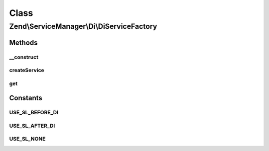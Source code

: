.. ServiceManager/Di/DiServiceFactory.php generated using docpx on 01/30/13 03:02pm


Class
*****

Zend\\ServiceManager\\Di\\DiServiceFactory
==========================================

Methods
-------

__construct
+++++++++++

.. function:: __construct()


    Constructor

    :param \Zend\Di\Di: 
    :param null|\Zend\Di\InstanceManager: 
    :param array: 
    :param string: 



createService
+++++++++++++

.. function:: createService()


    Create service

    :param ServiceLocatorInterface: 

    :rtype: object 



get
+++

.. function:: get()


    Override, as we want it to use the functionality defined in the proxy

    :param string: 
    :param array: 

    :rtype: object 

    :throws: Exception\ServiceNotFoundException 





Constants
---------

USE_SL_BEFORE_DI
++++++++++++++++

USE_SL_AFTER_DI
+++++++++++++++

USE_SL_NONE
+++++++++++

